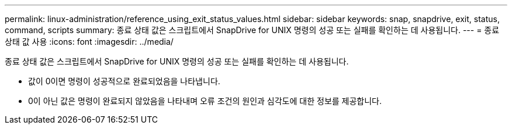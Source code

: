 ---
permalink: linux-administration/reference_using_exit_status_values.html 
sidebar: sidebar 
keywords: snap, snapdrive, exit, status, command, scripts 
summary: 종료 상태 값은 스크립트에서 SnapDrive for UNIX 명령의 성공 또는 실패를 확인하는 데 사용됩니다. 
---
= 종료 상태 값 사용
:icons: font
:imagesdir: ../media/


[role="lead"]
종료 상태 값은 스크립트에서 SnapDrive for UNIX 명령의 성공 또는 실패를 확인하는 데 사용됩니다.

* 값이 0이면 명령이 성공적으로 완료되었음을 나타냅니다.
* 0이 아닌 값은 명령이 완료되지 않았음을 나타내며 오류 조건의 원인과 심각도에 대한 정보를 제공합니다.

